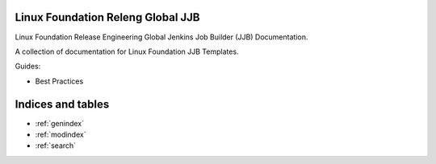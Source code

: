 .. _lfreleng-docs:

Linux Foundation Releng Global JJB
==================================

Linux Foundation Release Engineering Global Jenkins Job Builder (JJB)
Documentation.

A collection of documentation for Linux Foundation JJB Templates.

Guides:

- Best Practices

Indices and tables
==================

* :ref:`genindex`
* :ref:`modindex`
* :ref:`search`
